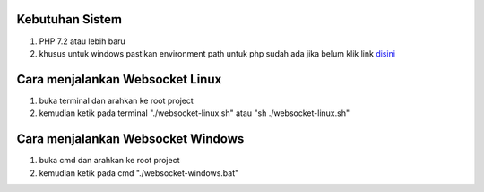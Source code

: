 ###################################
Kebutuhan Sistem
###################################
1. PHP 7.2 atau lebih baru 
2. khusus untuk windows pastikan environment path untuk php sudah ada jika belum klik link `disini <https://sulhi.id/setting-path-environment-variable-di-windows-10/>`_

###################################
Cara menjalankan Websocket Linux
###################################
1. buka terminal dan arahkan ke root project 
2. kemudian ketik pada terminal "./websocket-linux.sh" atau "sh ./websocket-linux.sh"

###################################
Cara menjalankan Websocket Windows
###################################
1. buka cmd dan arahkan ke root project
2. kemudian ketik pada cmd "./websocket-windows.bat"
